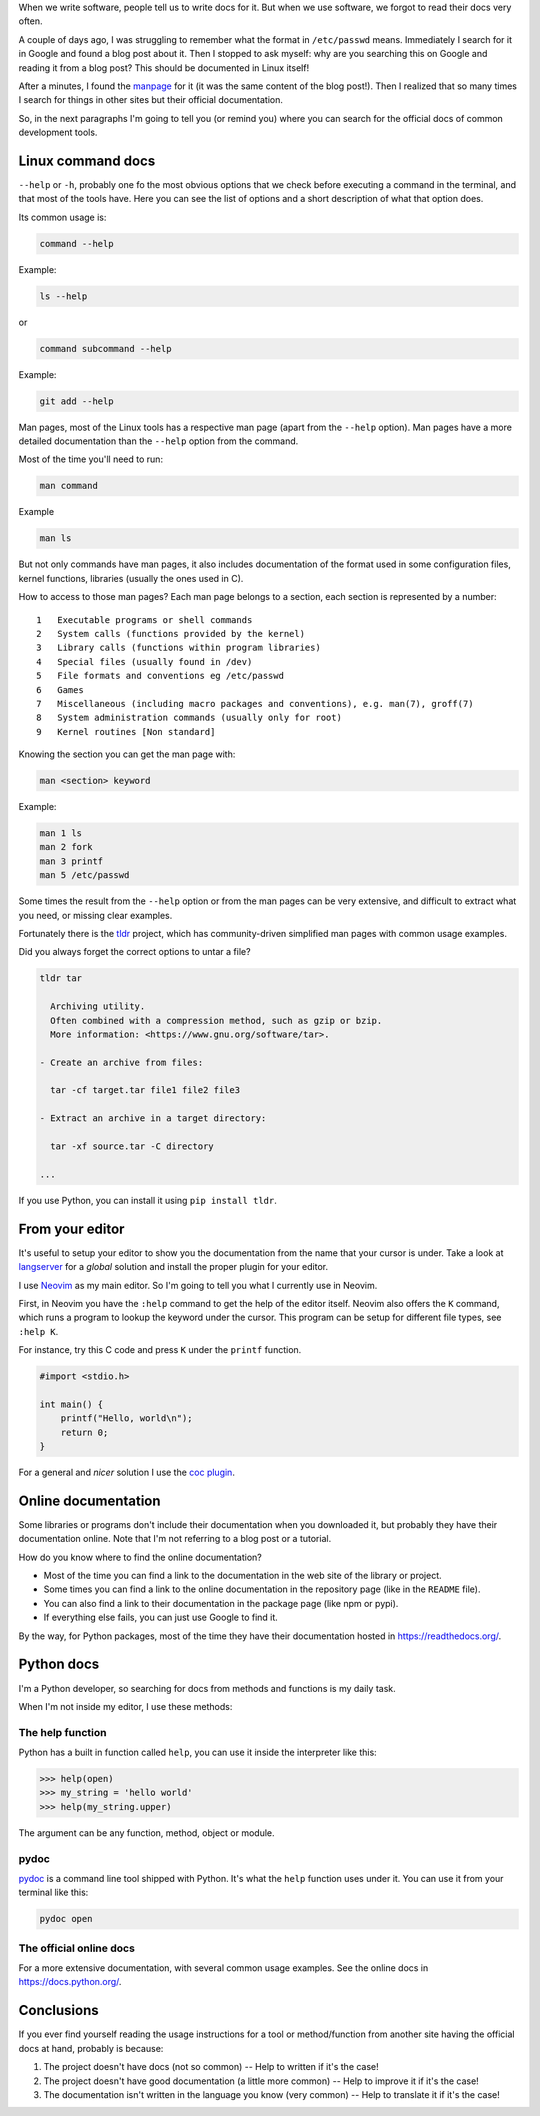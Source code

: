 .. title: Read the docs
.. slug: read-the-docs
.. date: 2019-07-06
.. tags: read the docs, documentation
.. category: documentation
.. description: When we write software, people tell us to write docs for it, but we forgot to read the docs very often
.. type: text

When we write software,
people tell us to write docs for it.
But when we use software,
we forgot to read their docs very often.

A couple of days ago,
I was struggling to remember what the format in ``/etc/passwd`` means.
Immediately I search for it in Google and found a blog post about it.
Then I stopped to ask myself: why are you searching this on Google and reading it from a blog post?
This should be documented in Linux itself!

After a minutes, I found the `manpage <https://en.wikipedia.org/wiki/Man_page>`__ for it
(it was the same content of the blog post!).
Then I realized that so many times I search for things in other sites
but their official documentation.

So, in the next paragraphs I'm going to tell you (or remind you)
where you can search for the official docs of common development tools.

Linux command docs
~~~~~~~~~~~~~~~~~~

``--help`` or ``-h``,
probably one fo the most obvious options that we check before executing a command in the terminal,
and that most of the tools have.
Here you can see the list of options and a short description of what that option does.

Its common usage is:

.. code:: bash

   command --help

Example:

.. code:: bash

   ls --help

or

.. code:: bash

   command subcommand --help

Example:

.. code:: bash

   git add --help

Man pages,
most of the Linux tools has a respective man page (apart from the ``--help`` option).
Man pages have a more detailed documentation than the ``--help`` option from the command.

Most of the time you'll need to run:

.. code:: bash

   man command

Example

.. code:: bash

   man ls

But not only commands have man pages,
it also includes documentation of the format used in some configuration files,
kernel functions, libraries (usually the ones used in C).

How to access to those man pages?
Each man page belongs to a section,
each section is represented by a number::

  1   Executable programs or shell commands
  2   System calls (functions provided by the kernel)
  3   Library calls (functions within program libraries)
  4   Special files (usually found in /dev)
  5   File formats and conventions eg /etc/passwd
  6   Games
  7   Miscellaneous (including macro packages and conventions), e.g. man(7), groff(7)
  8   System administration commands (usually only for root)
  9   Kernel routines [Non standard]

Knowing the section you can get the man page with:

.. code:: bash

   man <section> keyword

Example:

.. code:: bash

   man 1 ls
   man 2 fork
   man 3 printf
   man 5 /etc/passwd

Some times the result from the ``--help`` option or
from the man pages can be very extensive,
and difficult to extract what you need,
or missing clear examples.

Fortunately there is the `tldr <https://github.com/tldr-pages/tldr>`__ project,
which has community-driven simplified man pages with common usage examples.

Did you always forget the correct options to untar a file?

.. code:: bash

   tldr tar

     Archiving utility.
     Often combined with a compression method, such as gzip or bzip.
     More information: <https://www.gnu.org/software/tar>.

   - Create an archive from files:

     tar -cf target.tar file1 file2 file3

   - Extract an archive in a target directory:

     tar -xf source.tar -C directory

   ...

If you use Python,
you can install it using ``pip install tldr``.

From your editor
~~~~~~~~~~~~~~~~

It's useful to setup your editor to show you the documentation from the name that your cursor is under.
Take a look at `langserver <https://langserver.org/>`__ for a *global* solution and
install the proper plugin for your editor.

I use `Neovim <https://neovim.io/>`__ as my main editor.
So I'm going to tell you what I currently use in Neovim.

First, in Neovim you have the ``:help`` command to get the help of the editor itself.
Neovim also offers the ``K`` command,
which runs a program to lookup the keyword under the cursor.
This program can be setup for different file types,
see ``:help K``.

For instance, try this C code and press ``K`` under the ``printf`` function.

.. code:: c

   #import <stdio.h>

   int main() {
       printf("Hello, world\n");
       return 0;
   }

For a general and *nicer* solution I use the `coc plugin <https://github.com/neoclide/coc.nvim>`__.

Online documentation
~~~~~~~~~~~~~~~~~~~~

Some libraries or programs don't include their documentation when you downloaded it,
but probably they have their documentation online.
Note that I'm not referring to a blog post or a tutorial.

How do you know where to find the online documentation?

- Most of the time you can find a link to the documentation in the web site of the library or project.
- Some times you can find a link to the online documentation in the repository page
  (like in the ``README`` file).
- You can also find a link to their documentation in the package page
  (like npm or pypi).
- If everything else fails, you can just use Google to find it.

By the way,
for Python packages,
most of the time they have their documentation hosted in https://readthedocs.org/.

Python docs
~~~~~~~~~~~

I'm a Python developer,
so searching for docs from methods and functions is my daily task.

When I'm not inside my editor, I use these methods:

The help function
'''''''''''''''''

Python has a built in function called ``help``,
you can use it inside the interpreter like this:

.. code:: python

   >>> help(open)
   >>> my_string = 'hello world'
   >>> help(my_string.upper)

The argument can be any function, method, object or module.

pydoc
'''''

`pydoc <https://docs.python.org/3/library/pydoc.html>`__ is a command line tool shipped with Python.
It's what the ``help`` function uses under it.
You can use it from your terminal like this:

.. code:: bash

   pydoc open

The official online docs
''''''''''''''''''''''''

For a more extensive documentation,
with several common usage examples.
See the online docs in https://docs.python.org/.

Conclusions
~~~~~~~~~~~

If you ever find yourself reading the usage instructions for a tool or method/function from another site having the official docs at hand,
probably is because:

#. The project doesn't have docs (not so common) -- Help to written if it's the case!
#. The project doesn't have good documentation (a little more common) -- Help to improve it if it's the case!
#. The documentation isn't written in the language you know (very common) -- Help to translate it if it's the case!
